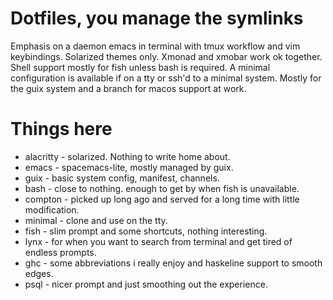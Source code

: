 * Dotfiles, you manage the symlinks
  Emphasis on a daemon emacs in terminal with tmux workflow and vim keybindings.
  Solarized themes only.
  Xmonad and xmobar work ok together.
  Shell support mostly for fish unless bash is required.
  A minimal configuration is available if on a tty or ssh'd to a minimal system.
  Mostly for the guix system and a branch for macos support at work.
* Things here
  - alacritty - solarized. Nothing to write home about.
  - emacs - spacemacs-lite, mostly managed by guix.
  - guix - basic system config, manifest, channels.
  - bash - close to nothing. enough to get by when fish is unavailable.
  - compton - picked up long ago and served for a long time with little modification.
  - minimal - clone and use on the tty.
  - fish - slim prompt and some shortcuts, nothing interesting.
  - lynx - for when you want to search from terminal and get tired of endless prompts.
  - ghc - some abbreviations i really enjoy and haskeline support to smooth edges.
  - psql - nicer prompt and just smoothing out the experience.
